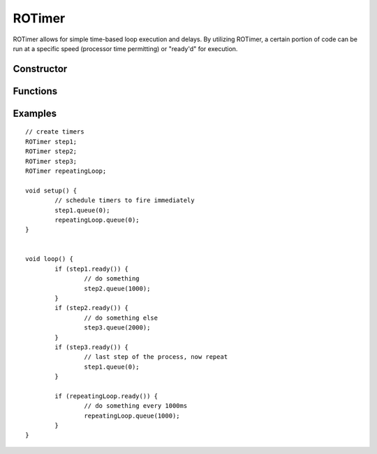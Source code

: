 ROTimer
==================

ROTimer allows for simple time-based loop execution and delays. By utilizing ROTimer, a certain portion of code can be run at a specific speed (processor time permitting) or "ready'd" for execution.


Constructor
-----------------
.. cpp:class:: ROTimer

   Creates an ROTimer instance.


Functions
-----------------

.. cpp:function:: void queue(uint16_t milliseconds)

   Schedule the timer to expire within the number of milliseconds specified.

.. cpp:function:: boolean ready()

   Returns true if the timer has expired, false otherwise.


Examples
-----------------
::

	// create timers
	ROTimer step1;
	ROTimer step2;
	ROTimer step3;
	ROTimer repeatingLoop;

	void setup() {
		// schedule timers to fire immediately
		step1.queue(0);
		repeatingLoop.queue(0);
	}


	void loop() {
		if (step1.ready()) {
			// do something
			step2.queue(1000);
		}
		if (step2.ready()) {
			// do something else
			step3.queue(2000);
		}
		if (step3.ready()) {
			// last step of the process, now repeat
			step1.queue(0);
		}

		if (repeatingLoop.ready()) {
			// do something every 1000ms
			repeatingLoop.queue(1000);
		}
	}